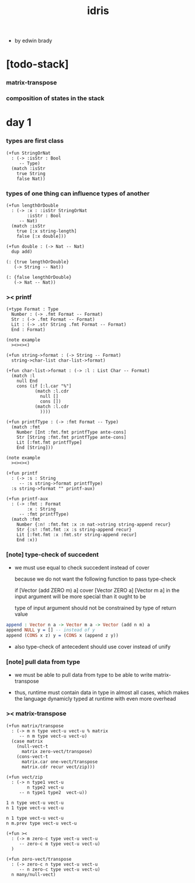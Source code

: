 #+title: idris

- by edwin brady

* [todo-stack]

*** matrix-transpose

*** composition of states in the stack

* day 1

*** types are first class

    #+begin_src jojo
    (+fun StringOrNat
      : (-> :isStr : Bool
         -- Type)
      (match :isStr
        true String
        false Nat))
    #+end_src

*** types of one thing can influence types of another

    #+begin_src jojo
    (+fun lengthOrDouble
      : (-> :x : :isStr StringOrNat
            :isStr : Bool
         -- Nat)
      (match :isStr
        true [:x string-length]
        false [:x double]))

    (+fun double : (-> Nat -- Nat)
      dup add)

    (: {true lengthOrDouble}
       (-> String -- Nat))

    (: {false lengthOrDouble}
       (-> Nat -- Nat))
    #+end_src

*** >< printf

    #+begin_src jojo
    (+type Format : Type
      Number : (-> .fmt Format -- Format)
      Str : (-> .fmt Format -- Format)
      Lit : (-> .str String .fmt Format -- Format)
      End : Format)

    (note example
      ><><><)

    (+fun string->format : (-> String -- Format)
      string->char-list char-list->format)

    (+fun char-list->format : (-> :l : List Char -- Format)
      (match :l
        null End
        cons (if [:l.car "%"]
               (match :l.cdr
                 null []
                 cons [])
               (match :l.cdr
                 ))))

    (+fun printfType : (-> :fmt Format -- Type)
      (match :fmt
        Number [Int :fmt.fmt printfType ante-cons]
        Str [String :fmt.fmt printfType ante-cons]
        Lit [:fmt.fmt printfType]
        End [String]))

    (note example
      ><><><)

    (+fun printf
      : (-> :s : String
         -- :s string->format printfType)
      :s string->format "" printf-aux)

    (+fun printf-aux
      : (-> :fmt : Format
            :x : String
         -- :fmt printfType)
      (match :fmt
        Number {:n! :fmt.fmt :x :n nat->string string-append recur}
        Str {:s! :fmt.fmt :x :s string-append recur}
        Lit [:fmt.fmt :x :fmt.str string-append recur]
        End :x))
    #+end_src

*** [note] type-check of succedent

    - we must use equal to check succedent
      instead of cover

      because we do not want the following function
      to pass type-check

      if [Vector (add ZERO m) a] cover [Vector ZERO a]
      [Vector m a] in the input argument
      will be more special than it ought to be

      type of input argument should not be constrained by
      type of return value

    #+begin_src idris
    append : Vector n a -> Vector m a -> Vector (add n m) a
    append NULL y = [] -- instead of y
    append (CONS x z) y = (CONS x (append z y))
    #+end_src

    - also type-check of antecedent
      should use cover instead of unify

*** [note] pull data from type

    - we must be able to pull data from type
      to be able to write matrix-transpose

    - thus,
      runtime must contain data in type in almost all cases,
      which makes the language dynamicly typed at runtime
      with even more overhead

*** >< matrix-transpose

    #+begin_src cicada
    (+fun matrix/transpose
      : (-> m n type vect-u vect-u % matrix
         -- n m type vect-u vect-u)
      (case matrix
        (null-vect-t
          matrix zero-vect/transpose)
        (cons-vect-t
          matrix.car one-vect/transpose
          matrix.cdr recur vect/zip)))

    (+fun vect/zip
      : (-> n type1 vect-u
            n type2 vect-u
         -- n type1 type2  vect-u))

    1 n type vect-u vect-u
    n 1 type vect-u vect-u

    n 1 type vect-u vect-u
    n m.prev type vect-u vect-u

    (+fun ><
      : (-> m zero-c type vect-u vect-u
         -- zero-c m type vect-u vect-u)
      )

    (+fun zero-vect/transpose
      : (-> zero-c n type vect-u vect-u
         -- n zero-c type vect-u vect-u)
      n many/null-vect)
    #+end_src
